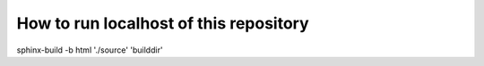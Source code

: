 How to run localhost of this repository
=======================================

sphinx-build -b html './source' 'builddir'
